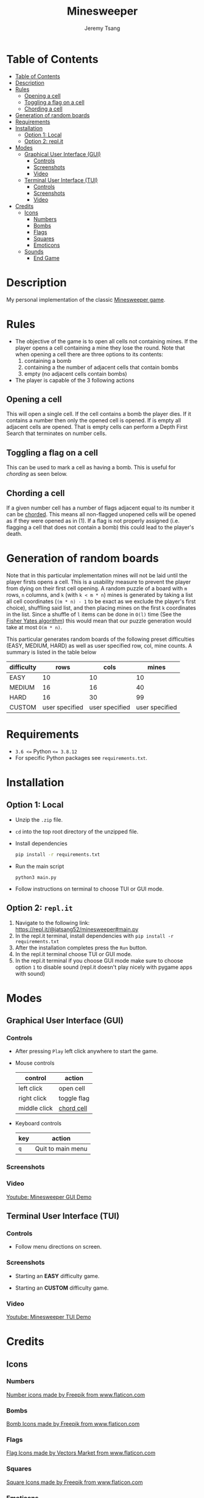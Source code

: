 #+OPTIONS: tasks:nil ^:nil tags:nil
#+TITLE: Minesweeper
#+AUTHOR: Jeremy Tsang
#+LATEX_HEADER: \usepackage[margin={0.5in, 1in}]{geometry}
#+LATEX_HEADER: \usepackage{indentfirst}
# #+LATEX: \setlength\parindent{0pt}  # no indentations
# This repo can also be read at https://github.com/jeremytsang1/minesweeper/
* Table of Contents
:PROPERTIES:
:TOC:      :include siblings :depth 3
:END:
:CONTENTS:
- [[#table-of-contents][Table of Contents]]
- [[#description][Description]]
- [[#rules][Rules]]
  - [[#opening-a-cell][Opening a cell]]
  - [[#toggling-a-flag-on-a-cell][Toggling a flag on a cell]]
  - [[#chording-a-cell][Chording a cell]]
- [[#generation-of-random-boards][Generation of random boards]]
- [[#requirements][Requirements]]
- [[#installation][Installation]]
  - [[#option-1-local][Option 1: Local]]
  - [[#option-2-replit][Option 2: repl.it]]
- [[#modes][Modes]]
  - [[#graphical-user-interface-gui][Graphical User Interface (GUI)]]
    - [[#controls][Controls]]
    - [[#screenshots][Screenshots]]
    - [[#video][Video]]
  - [[#terminal-user-interface-tui][Terminal User Interface (TUI)]]
    - [[#controls][Controls]]
    - [[#screenshots][Screenshots]]
    - [[#video][Video]]
- [[#credits][Credits]]
  - [[#icons][Icons]]
    - [[#numbers][Numbers]]
    - [[#bombs][Bombs]]
    - [[#flags][Flags]]
    - [[#squares][Squares]]
    - [[#emoticons][Emoticons]]
  - [[#sounds][Sounds]]
    - [[#end-game][End Game]]
:END:
* Description
My personal implementation of the classic [[https://en.wikipedia.org/wiki/Minesweeper_(video_game)][Minesweeper game]].
* Rules
- The objective of the game is to open all cells not containing mines. If the player opens a cell containing a mine they lose the round. Note that when opening a cell there are three options to its contents:
  1) containing a bomb
  2) containing a the number of adjacent cells that contain bombs
  3) empty (no adjacent cells contain bombs)

- The player is capable of the 3 following actions
** Opening a cell
This will open a single cell. If the cell contains a bomb the player dies. If it contains a number then only the opened cell is opened. If is empty all adjacent cells are opened. That is empty cells can perform a Depth First Search that terminates on number cells.
** Toggling a flag on a cell
This can be used to mark a cell as having a bomb. This is useful for /chording/ as seen below.
** Chording a cell
If a given number cell has a number of flags adjacent equal to its number it can be [[http://www.minesweeper.info/wiki/Chord][chorded]]. This means all non-flagged unopened cells will be opened as if they were opened as in (1). If a flag is not properly assigned (i.e. flagging a cell that does not contain a bomb) this could lead to the player's death.
* Generation of random boards
Note that in this particular implementation mines will not be laid until the player firsts opens a cell. This is a usability measure to prevent the player from dying on their first cell opening. A random puzzle of a board with ~m~ rows, ~n~ columns, and ~k~ (with ~k < m * n~) mines is generated by taking a list all cell coordinates (~(m * n) - 1~ to be exact as we exclude the player's first choice), shuffling said list, and then placing mines on the first ~k~ coordinates in the list. Since a shuffle of ~l~ items can be done in ~O(l)~ time (See the [[https://en.wikipedia.org/wiki/Fisher%E2%80%93Yates_shuffle#The_modern_algorithm][Fisher Yates algorithm]]) this would mean that our puzzle generation would take at most ~O(m * n)~.

This particular generates random boards of the following preset difficulties (EASY, MEDIUM, HARD) as well as user specified row, col, mine counts. A summary is listed in the table below
| difficulty |           rows |           cols |          mines |
|------------+----------------+----------------+----------------|
| EASY       |             10 |             10 |             10 |
| MEDIUM     |             16 |             16 |             40 |
| HARD       |             16 |             30 |             99 |
| CUSTOM     | user specified | user specified | user specified |
* Requirements
- ~3.6 <=~ Python ~<= 3.8.12~
- For specific Python packages see ~requirements.txt~.
* Installation
** Option 1: Local
- Unzip the ~.zip~ file.
- ~cd~ into the top root directory of the unzipped file.
- Install dependencies
  #+begin_src bash
pip install -r requirements.txt
  #+end_src
- Run the main script
  #+begin_src 
python3 main.py
  #+end_src
- Follow instructions on terminal to choose TUI or GUI mode.
** Option 2: ~repl.it~
1) Navigate to the following link: [[https://repl.it/@jatsang52/minesweeper#main.py]]
   [[file:screenshots/repl-it-step-1.png]]   
2) In the repl.it terminal, install dependencies with ~pip install -r requirements.txt~
   [[file:screenshots/repl-it-step-2.png]]   
3) After the installation completes press the ~Run~ button.
   [[file:screenshots/repl-it-step-3.png]]
4) In the repl.it terminal choose TUI or GUI mode.
   [[file:screenshots/repl-it-step-4.png]]
5) In the repl.it terminal if you choose GUI mode make sure to choose option ~1~ to disable sound (repl.it doesn't play nicely with pygame apps with sound)
   [[file:screenshots/repl-it-step-5a.png]]
   [[file:screenshots/repl-it-step-5b.png]]   
* Modes
** Graphical User Interface (GUI)
*** Controls
- After pressing ~Play~ left click anywhere to start the game.

- Mouse controls
  |--------------+-------------|
  | control      | action      |
  |--------------+-------------|
  | left click   | open cell   |
  | right click  | toggle flag |
  | middle click | [[http://www.minesweeper.info/wiki/Chord][chord cell]]  |
  |--------------+-------------|

- Keyboard controls
  |-----+-------------------|
  | key | action            |
  |-----+-------------------|
  | ~q~ | Quit to main menu |
  |-----+-------------------|
*** Screenshots
[[file:screenshots/screenshot_gui_hard.png]]
*** Video
[[https://www.youtube.com/watch?v=P8IPWk0izN4][Youtube: Minesweeper GUI Demo]]
** Terminal User Interface (TUI)
*** Controls
- Follow menu directions on screen.
*** Screenshots
- Starting an *EASY* difficulty game.
  [[file:screenshots/screenshot_tui_easy.png]]

- Starting an *CUSTOM* difficulty game.
  [[file:screenshots/screenshot_tui_custom.png]]
*** Video
[[https://youtu.be/h8XMqZ9Ff1M][Youtube: Minesweeper TUI Demo]]
* Credits
** Icons
*** Numbers
[[https://www.flaticon.com/packs/alphabet-and-numbers?k=1607167589704][Number icons made by Freepik from www.flaticon.com]]
*** Bombs
[[https://www.flaticon.com/free-icon/bomb_3014234?related_item_id=3014234&term=bomb][Bomb Icons made by Freepik from www.flaticon.com]]
*** Flags
[[https://www.flaticon.com/free-icon/flag_741161?term=red%20flag&page=1&position=15&related_item_id=741161][Flag Icons made by Vectors Market from www.flaticon.com]]
*** Squares
[[https://www.flaticon.com/free-icon/square_3810050?term=square&page=1&position=63][Square Icons made by Freepik from www.flaticon.com]]
*** Emoticons
Emoticon Icons made by Pixel perfect from www.flaticon.com
  - https://www.flaticon.com/free-icon/dead_589932
  - https://www.flaticon.com/free-icon/confused_589927
  - https://www.flaticon.com/free-icon/smile_590000
  - https://www.flaticon.com/free-icon/smiling_590002
** Sounds
*** End Game
- [[https://opengameart.org/content/rumbleexplosion][Explosion sound made by Michel Baradari]]
- [[https://opengameart.org/content/win-sound-effect][Win Sound made by Listener]]
# Local Variables:
# before-save-hook: org-make-toc
# End:
